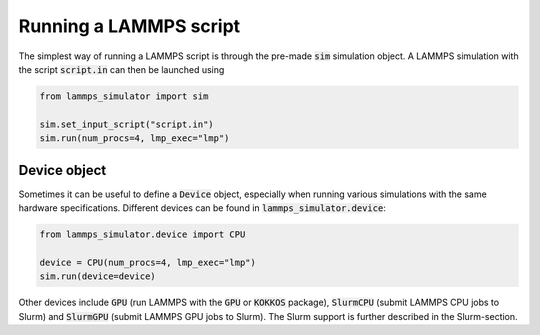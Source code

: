 Running a LAMMPS script
=======================

The simplest way of running a LAMMPS script is through the pre-made :code:`sim` simulation object. A LAMMPS simulation with the script :code:`script.in` can then be launched using

.. code-block:: python

   from lammps_simulator import sim

   sim.set_input_script("script.in")
   sim.run(num_procs=4, lmp_exec="lmp")

Device object
^^^^^^^^^^^^^^^^^^^

Sometimes it can be useful to define a :code:`Device` object, especially when running various simulations with the same hardware specifications. Different devices can be found in :code:`lammps_simulator.device`:

.. code-block:: python

   from lammps_simulator.device import CPU

   device = CPU(num_procs=4, lmp_exec="lmp")
   sim.run(device=device)

Other devices include :code:`GPU` (run LAMMPS with the :code:`GPU` or :code:`KOKKOS` package), :code:`SlurmCPU` (submit LAMMPS CPU jobs to Slurm) and :code:`SlurmGPU` (submit LAMMPS GPU jobs to Slurm). The Slurm support is further described in the Slurm-section.


